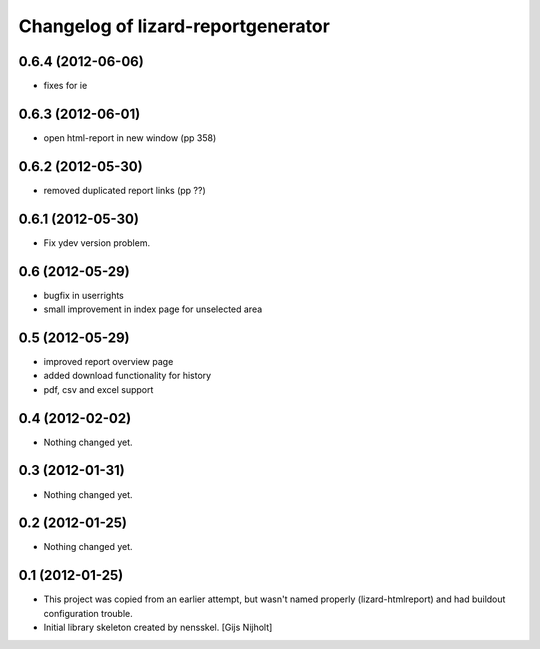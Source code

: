 Changelog of lizard-reportgenerator
===================================================


0.6.4 (2012-06-06)
------------------

- fixes for ie


0.6.3 (2012-06-01)
------------------

- open html-report in new window (pp 358)


0.6.2 (2012-05-30)
------------------

- removed duplicated report links (pp ??)


0.6.1 (2012-05-30)
------------------

- Fix ydev version problem.


0.6 (2012-05-29)
----------------

- bugfix in userrights

- small improvement in index page for unselected area


0.5 (2012-05-29)
----------------

- improved report overview page

- added download functionality for history

- pdf, csv and excel support


0.4 (2012-02-02)
----------------

- Nothing changed yet.


0.3 (2012-01-31)
----------------

- Nothing changed yet.


0.2 (2012-01-25)
----------------

- Nothing changed yet.


0.1 (2012-01-25)
----------------
- This project was copied from an earlier attempt, but wasn't named
  properly (lizard-htmlreport) and had buildout configuration trouble.

- Initial library skeleton created by nensskel.  [Gijs Nijholt]
